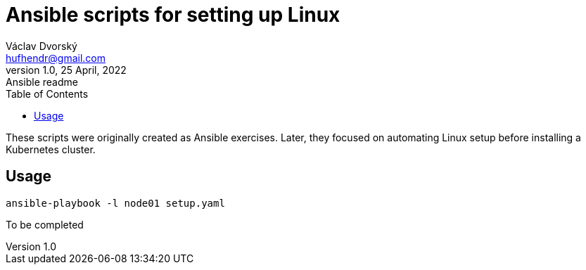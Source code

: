 = Ansible scripts for setting up Linux
Václav Dvorský <hufhendr@gmail.com>
1.0, 25 April, 2022: Ansible readme
:toc:
:icons: font
:url-quickref: https://github.com/hufhend/ansible

These scripts were originally created as Ansible exercises. Later, they focused on automating Linux setup before installing a Kubernetes cluster. 

== Usage

`+ansible-playbook -l node01 setup.yaml+`

To be completed

// This is a paragraph with a *bold* word and an _italicized_ word.

// .Image caption
// image::image-file-name.png[I am the image alt text.]

// This is another paragraph.footnote:[I am footnote text and will be displayed at the bottom of the article.]

// === Second level heading

// .Unordered list title
// * list item 1
// ** nested list item
// *** nested nested list item 1
// *** nested nested list item 2
// * list item 2

// This is a paragraph.

// .Example block title
// ====
// Content in an example block is subject to normal substitutions.
// ====

// .Sidebar title
// ****
// Sidebars contain aside text and are subject to normal substitutions.
// ****

// ==== Third level heading

// [#id-for-listing-block]
// .Listing block title
// ----
// Content in a listing block is subject to verbatim substitutions.
// Listing block content is commonly used to preserve code input.
// ----

// ===== Fourth level heading

// .Table title
// |===
// |Column heading 1 |Column heading 2

// |Column 1, row 1
// |Column 2, row 1

// |Column 1, row 2
// |Column 2, row 2
// |===

// ====== Fifth level heading

// [quote, firstname lastname, movie title]
// ____
// I am a block quote or a prose excerpt.
// I am subject to normal substitutions.
// ____

// [verse, firstname lastname, poem title and more]
// ____
// I am a verse block.
//   Indents and endlines are preserved in verse blocks.
// ____

// == First level heading

// TIP: There are five admonition labels: Tip, Note, Important, Caution and Warning.

// // I am a comment and won't be rendered.

// . ordered list item
// .. nested ordered list item
// . ordered list item

// The text at the end of this sentence is cross referenced to <<_third_level_heading,the third level heading>>

// == First level heading

// This is a link to the https://docs.asciidoctor.org/home/[Asciidoctor documentation].
// This is an attribute reference {url-quickref}[that links this text to the AsciiDoc Syntax Quick Reference].